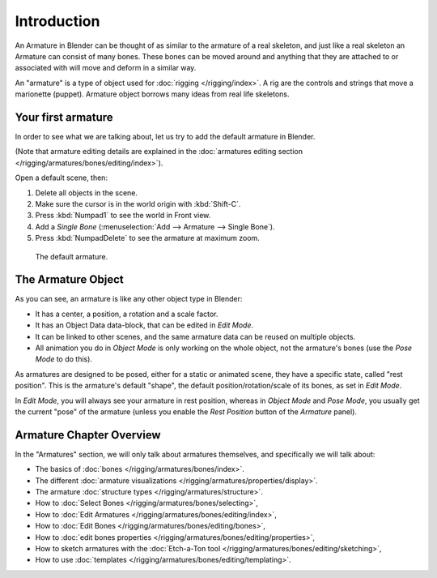 
************
Introduction
************

An Armature in Blender can be thought of as similar to the armature of a real skeleton,
and just like a real skeleton an Armature can consist of many bones. These bones can be moved
around and anything that they are attached to or associated with will move and deform in a
similar way.

An "armature" is a type of object used for :doc:`rigging </rigging/index>`.
A rig are the controls and strings that move a marionette (puppet).
Armature object borrows many ideas from real life skeletons.


Your first armature
===================

In order to see what we are talking about, let us try to add the default armature in Blender.

(Note that armature editing details are explained in the
:doc:`armatures editing section </rigging/armatures/bones/editing/index>`).

Open a default scene, then:

#. Delete all objects in the scene.
#. Make sure the cursor is in the world origin with :kbd:`Shift-C`.
#. Press :kbd:`Numpad1` to see the world in Front view.
#. Add a *Single Bone* (:menuselection:`Add --> Armature --> Single Bone`).
#. Press :kbd:`NumpadDelete` to see the armature at maximum zoom.

.. figure:: /images/rigging_armatures_introduction.png

   The default armature.


The Armature Object
===================

As you can see, an armature is like any other object type in Blender:

- It has a center, a position, a rotation and a scale factor.
- It has an Object Data data-block, that can be edited in *Edit Mode*.
- It can be linked to other scenes, and the same armature data can be reused on multiple objects.
- All animation you do in *Object Mode* is only working on the whole object,
  not the armature's bones (use the *Pose Mode* to do this).

As armatures are designed to be posed, either for a static or animated scene,
they have a specific state, called "rest position". This is the armature's default "shape",
the default position/rotation/scale of its bones, as set in *Edit Mode*.

In *Edit Mode*, you will always see your armature in rest position,
whereas in *Object Mode* and *Pose Mode*,
you usually get the current "pose" of the armature
(unless you enable the *Rest Position* button of the *Armature* panel).


Armature Chapter Overview
=========================

In the "Armatures" section, we will only talk about armatures themselves,
and specifically we will talk about:

- The basics of :doc:`bones </rigging/armatures/bones/index>`.
- The different :doc:`armature visualizations </rigging/armatures/properties/display>`.
- The armature :doc:`structure types </rigging/armatures/structure>`.
- How to :doc:`Select Bones </rigging/armatures/bones/selecting>`,
- How to :doc:`Edit Armatures </rigging/armatures/bones/editing/index>`,
- How to :doc:`Edit Bones </rigging/armatures/bones/editing/bones>`,
- How to :doc:`edit bones properties </rigging/armatures/bones/editing/properties>`,
- How to sketch armatures with the :doc:`Etch-a-Ton tool </rigging/armatures/bones/editing/sketching>`,
- How to use :doc:`templates </rigging/armatures/bones/editing/templating>`.
